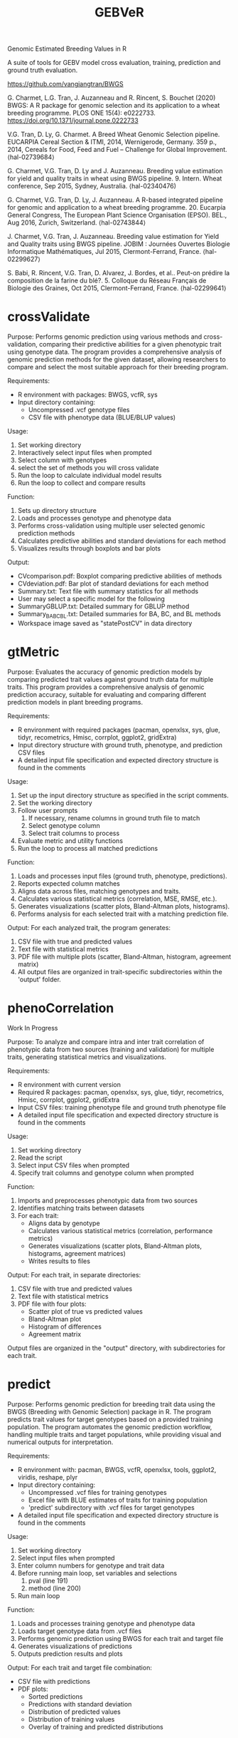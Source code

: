 #+title: GEBVeR

Genomic Estimated Breeding Values in R

A suite of tools for GEBV model cross evaluation, training, prediction and ground truth evaluation.

https://github.com/vangiangtran/BWGS

G. Charmet, L.G. Tran, J. Auzanneau and R. Rincent, S. Bouchet (2020) BWGS: A R package for genomic selection and its application to a wheat breeding programme. PLOS ONE 15(4): e0222733. https://doi.org/10.1371/journal.pone.0222733

V.G. Tran, D. Ly, G. Charmet. A Breed Wheat Genomic Selection pipeline. EUCARPIA Cereal Section & ITMI, 2014, Wernigerode, Germany. 359 p., 2014, Cereals for Food, Feed and Fuel – Challenge for Global Improvement. ⟨hal-02739684⟩

G. Charmet, V.G. Tran, D. Ly and J. Auzanneau. Breeding value estimation for yield and quality traits in wheat using BWGS pipeline. 9. Intern. Wheat conference, Sep 2015, Sydney, Australia. ⟨hal-02340476)

G. Charmet, V.G. Tran, D. Ly, J. Auzanneau. A R-based integrated pipeline for genomic and application to a wheat breeding programme. 20. Eucarpia General Congress, The European Plant Science Organisation (EPSO). BEL., Aug 2016, Zurich, Switzerland. ⟨hal-02743844⟩

J. Charmet, V.G. Tran, J. Auzanneau. Breeding value estimation for Yield and Quality traits using BWGS pipeline. JOBIM : Journées Ouvertes Biologie Informatique Mathématiques, Jul 2015, Clermont-Ferrand, France. ⟨hal-02299627⟩

S. Babi, R. Rincent, V.G. Tran, D. Alvarez, J. Bordes, et al.. Peut-on prédire la composition de la farine du blé?. 5. Colloque du Réseau Français de Biologie des Graines, Oct 2015, Clermont-Ferrand, France. ⟨hal-02299641⟩

* crossValidate

Purpose: Performs genomic prediction using various methods and
cross-validation, comparing their predictive abilities for a given phenotypic
trait using genotype data. The program provides a comprehensive analysis of
genomic prediction methods for the given dataset, allowing researchers to
compare and select the most suitable approach for their breeding program.

Requirements:
- R environment with packages: BWGS, vcfR, sys
- Input directory containing:
  - Uncompressed .vcf genotype files
  - CSV file with phenotype data (BLUE/BLUP values)

Usage:
1. Set working directory
2. Interactively select input files when prompted
3. Select column with genotypes
4. select the set of methods you will cross validate
5. Run the loop to calculate individual model results
6. Run the loop to collect and compare results

Function:
1. Sets up directory structure
2. Loads and processes genotype and phenotype data
3. Performs cross-validation using multiple user selected genomic prediction methods
4. Calculates predictive abilities and standard deviations for each method
5. Visualizes results through boxplots and bar plots

Output:
- CVcomparison.pdf: Boxplot comparing predictive abilities of methods
- CVdeviation.pdf: Bar plot of standard deviations for each method
- Summary.txt: Text file with summary statistics for all methods
- User may select a specific model for the following
- SummaryGBLUP.txt: Detailed summary for GBLUP method
- Summary_BA_BC_BL.txt: Detailed summaries for BA, BC, and BL methods
- Workspace image saved as "statePostCV" in data directory

* gtMetric

Purpose: Evaluates the accuracy of genomic prediction models by comparing
predicted trait values against ground truth data for multiple traits. This
program provides a comprehensive analysis of genomic prediction accuracy,
suitable for evaluating and comparing different prediction models in plant
breeding programs.

Requirements:
- R environment with required packages (pacman, openxlsx, sys, glue, tidyr,
  recometrics, Hmisc, corrplot, ggplot2, gridExtra)
- Input directory structure with ground truth, phenotype, and prediction CSV files
- A detailed input file specification and expected directory structure is found in the comments


Usage:
1. Set up the input directory structure as specified in the script comments.
2. Set the working directory
3. Follow user prompts
   1. If necessary, rename columns in ground truth file to match
   2. Select genotype column
   3. Select trait columns to process
4. Evaluate metric and utility functions
5. Run the loop to process all matched predictions

Function:
1. Loads and processes input files (ground truth, phenotype, predictions).
2. Reports expected column matches
3. Aligns data across files, matching genotypes and traits.
4. Calculates various statistical metrics (correlation, MSE, RMSE, etc.).
5. Generates visualizations (scatter plots, Bland-Altman plots, histograms).
6. Performs analysis for each selected trait with a matching prediction file.

Output:
For each analyzed trait, the program generates:
1. CSV file with true and predicted values
2. Text file with statistical metrics
3. PDF file with multiple plots (scatter, Bland-Altman, histogram, agreement matrix)
4. All output files are organized in trait-specific subdirectories within the 'output' folder.

* phenoCorrelation

Work In Progress

Purpose: To analyze and compare intra and inter trait correlation of phenotypic
data from two sources (training and validation) for multiple traits, generating
statistical metrics and visualizations.

Requirements:
- R environment with current version
- Required R packages: pacman, openxlsx, sys, glue, tidyr, recometrics, Hmisc, corrplot, ggplot2, gridExtra
- Input CSV files: training phenotype file and ground truth phenotype file
- A detailed input file specification and expected directory structure is found in the comments

Usage:
1. Set working directory
2. Read the script
3. Select input CSV files when prompted
4. Specify trait columns and genotype column when prompted

Function:
1. Imports and preprocesses phenotypic data from two sources
2. Identifies matching traits between datasets
3. For each trait:
   - Aligns data by genotype
   - Calculates various statistical metrics (correlation, performance metrics)
   - Generates visualizations (scatter plots, Bland-Altman plots, histograms, agreement matrices)
   - Writes results to files

Output:
For each trait, in separate directories:
1. CSV file with true and predicted values
2. Text file with statistical metrics
3. PDF file with four plots:
   - Scatter plot of true vs predicted values
   - Bland-Altman plot
   - Histogram of differences
   - Agreement matrix

Output files are organized in the "output" directory, with subdirectories for each trait.

* predict

Purpose: Performs genomic prediction for breeding trait data using the BWGS
(Breeding with Genomic Selection) package in R. The program predicts trait
values for target genotypes based on a provided training population. The program
automates the genomic prediction workflow, handling multiple traits and target
populations, while providing visual and numerical outputs for interpretation.

Requirements:
- R environment with: pacman, BWGS, vcfR, openxlsx, tools, ggplot2, viridis, reshape, plyr
- Input directory containing:
  - Uncompressed .vcf files for training genotypes
  - Excel file with BLUE estimates of traits for training population
  - 'predict' subdirectory with .vcf files for target genotypes
- A detailed input file specification and expected directory structure is found in the comments

Usage:
1. Set working directory
2. Select input files when prompted
3. Enter column numbers for genotype and trait data
4. Before running main loop, set variables and selections
   1. pval (line 191)
   2. method (line 200)
5. Run main loop

Function:
1. Loads and processes training genotype and phenotype data
2. Loads target genotype data from .vcf files
3. Performs genomic prediction using BWGS for each trait and target file
4. Generates visualizations of predictions
5. Outputs prediction results and plots

Output:
For each trait and target file combination:
- CSV file with predictions
- PDF plots:
  - Sorted predictions
  - Predictions with standard deviation
  - Distribution of predicted values
  - Distribution of training values
  - Overlay of training and predicted distributions
